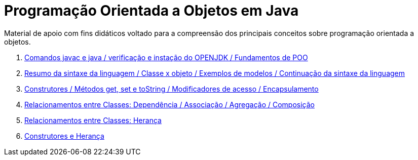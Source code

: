 //caminho padrão para imagens
:imagesdir: /images
:figure-caption: Figura
:doctype: book

//gera apresentacao
//pode se baixar os arquivos e add no diretório
:revealjsdir: https://cdnjs.cloudflare.com/ajax/libs/reveal.js/3.8.0

//GERAR ARQUIVOS
//make slides
//make ebook

= Programação Orientada a Objetos em Java

Material de apoio com fins didáticos voltado para a compreensão dos principais conceitos sobre programação orientada a objetos.

1. link:aula_um/[Comandos javac e java / verificação e instação do OPENJDK / Fundamentos de POO]
2. link:aula_dois/[Resumo da sintaxe da linguagem / Classe x objeto / Exemplos de modelos / Continuação da sintaxe da linguagem]
3. link:aula_tres/[Construtores / Métodos get, set e toString / Modificadores de acesso / Encapsulamento]
4. link:aula_quatro/[Relacionamentos entre Classes: Dependência / Associação / Agregação / Composição]
5. link:aula_cinco/[Relacionamentos entre Classes: Herança]
6. link:aula_seis/[Construtores e Herança]
